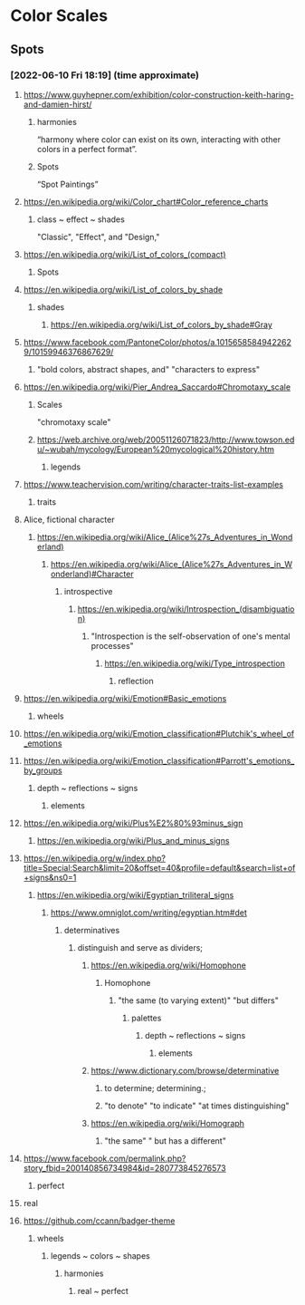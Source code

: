 * Color Scales
** Spots
*** [2022-06-10 Fri 18:19] (time approximate)
**** https://www.guyhepner.com/exhibition/color-construction-keith-haring-and-damien-hirst/
***** harmonies
	“harmony where color can exist on its own, interacting with other
     colors in a perfect format”.
***** Spots
     “Spot Paintings”
**** https://en.wikipedia.org/wiki/Color_chart#Color_reference_charts
***** class ~ effect ~ shades
       "Classic", "Effect", and "Design,"
**** https://en.wikipedia.org/wiki/List_of_colors_(compact)
***** Spots
**** https://en.wikipedia.org/wiki/List_of_colors_by_shade
***** shades
****** https://en.wikipedia.org/wiki/List_of_colors_by_shade#Gray
**** https://www.facebook.com/PantoneColor/photos/a.10156585849422629/10159946376867629/
***** "bold colors, abstract shapes, and"  "characters to express"
**** https://en.wikipedia.org/wiki/Pier_Andrea_Saccardo#Chromotaxy_scale
***** Scales
      "chromotaxy scale"
***** https://web.archive.org/web/20051126071823/http://www.towson.edu/~wubah/mycology/European%20mycological%20history.htm
****** legends
**** https://www.teachervision.com/writing/character-traits-list-examples
***** traits
**** Alice, fictional character
***** https://en.wikipedia.org/wiki/Alice_(Alice%27s_Adventures_in_Wonderland)
****** https://en.wikipedia.org/wiki/Alice_(Alice%27s_Adventures_in_Wonderland)#Character
******* introspective
******** https://en.wikipedia.org/wiki/Introspection_(disambiguation)
********* "Introspection is the self-observation of one's mental processes"
********** https://en.wikipedia.org/wiki/Type_introspection
*********** reflection
**** https://en.wikipedia.org/wiki/Emotion#Basic_emotions
***** wheels
**** https://en.wikipedia.org/wiki/Emotion_classification#Plutchik's_wheel_of_emotions
**** https://en.wikipedia.org/wiki/Emotion_classification#Parrott's_emotions_by_groups
***** depth ~ reflections ~ signs
****** elements
**** https://en.wikipedia.org/wiki/Plus%E2%80%93minus_sign
***** https://en.wikipedia.org/wiki/Plus_and_minus_signs
**** https://en.wikipedia.org/w/index.php?title=Special:Search&limit=20&offset=40&profile=default&search=list+of+signs&ns0=1
***** https://en.wikipedia.org/wiki/Egyptian_triliteral_signs
****** https://www.omniglot.com/writing/egyptian.htm#det
******* determinatives
******** distinguish and serve as dividers;
********* https://en.wikipedia.org/wiki/Homophone
********** Homophone
*********** "the same (to varying extent)" "but differs"
************ palettes
************* depth ~ reflections ~ signs
************** elements
********* https://www.dictionary.com/browse/determinative
********** to determine; determining.;
********** "to denote" "to indicate" "at times distinguishing"
********* https://en.wikipedia.org/wiki/Homograph
********** "the same" " but has a different"
**** https://www.facebook.com/permalink.php?story_fbid=200140856734984&id=280773845276573
***** perfect
**** real
**** https://github.com/ccann/badger-theme
***** wheels
****** legends ~ colors ~ shapes
******* harmonies
******** real ~ perfect

